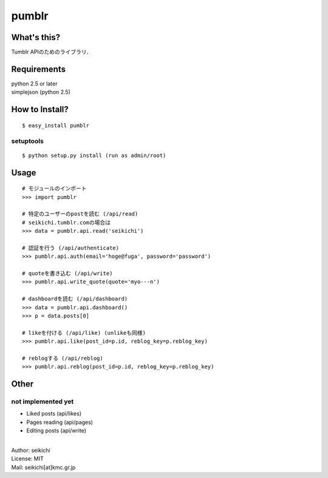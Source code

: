 ==========
pumblr
==========

What's this?
------------
Tumblr APIのためのライブラリ．


Requirements
------------
| python 2.5 or later
| simplejson (python 2.5)

How to Install?
---------------
::

  $ easy_install pumblr


setuptools
++++++++++
::

  $ python setup.py install (run as admin/root)


Usage
-----
::

  # モジュールのインポート
  >>> import pumblr

  # 特定のユーザーのpostを読む (/api/read)
  # seikichi.tumblr.comの場合は
  >>> data = pumblr.api.read('seikichi')

  # 認証を行う (/api/authenticate)
  >>> pumblr.api.auth(email='hoge@fuga', password='password')

  # quoteを書き込む (/api/write)
  >>> pumblr.api.write_quote(quote='myo---n')

  # dashboardを読む (/api/dashboard)
  >>> data = pumblr.api.dashboard()
  >>> p = data.posts[0]

  # likeを付ける (/api/like) (unlikeも同様)
  >>> pumblr.api.like(post_id=p.id, reblog_key=p.reblog_key)

  # reblogする (/api/reblog)
  >>> pumblr.api.reblog(post_id=p.id, reblog_key=p.reblog_key)


Other
-----
not implemented yet
+++++++++++++++++++
* Liked posts (api/likes)
* Pages reading (api/pages)
* Editing posts (api/write)

|
| Author: seikichi
| License: MIT
| Mail: seikichi[at]kmc.gr.jp

